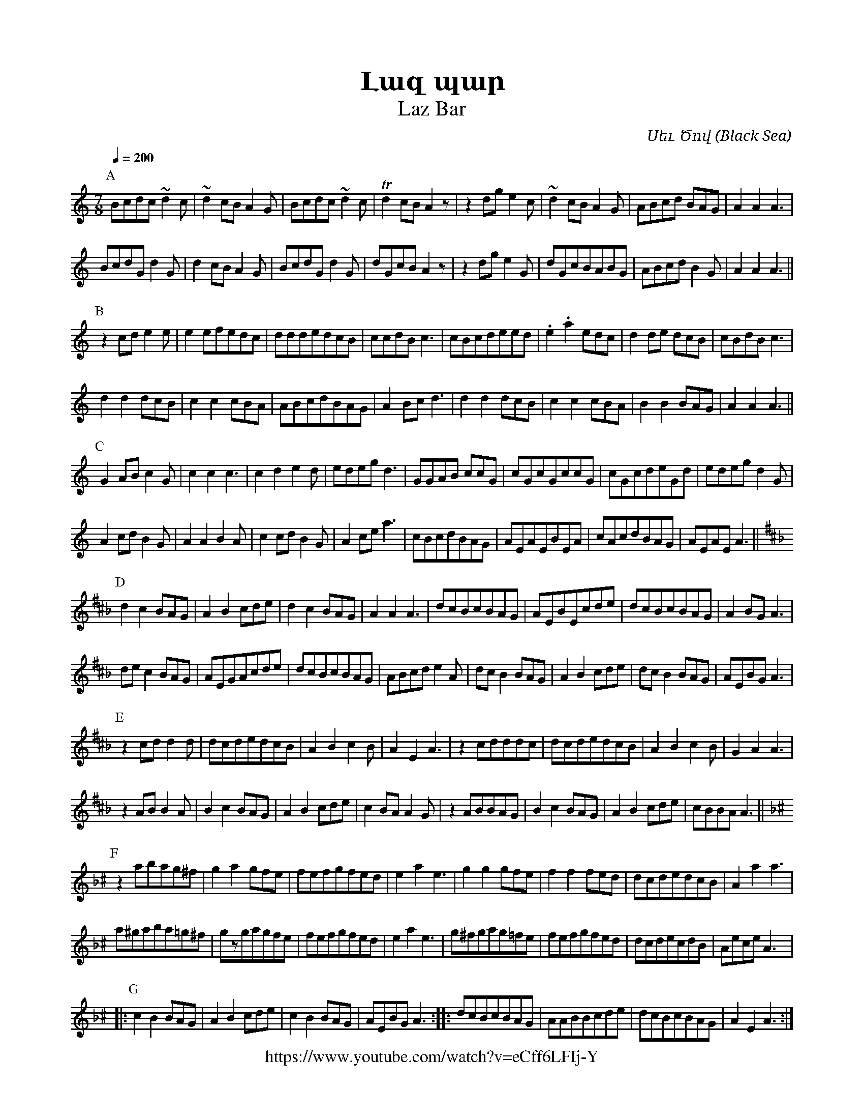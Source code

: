 %%encoding     utf-8
%%titlefont    Times-Bold 24
%%subtitlefont Times      20
%%textfont     Courier    12
%%wordsfont    Serif      14
%%vocalfont    Sans       14
%%footer       $IF


X: 13
T:Լազ պար
T:Laz Bar
O:Սեւ Ծով (Black Sea)
F: https://www.youtube.com/watch?v=eCff6LFIj-Y
L:1/8
M:7/8
Q:1/4=200
K:Am
%%scale .64
%%MIDI gchord f2f2f3
%%MIDI beatstring fpppmpp
[P:A]
Bcdc~d2c | ~d2cBA2G | Bcdc~d2c | Td2cBA2z | z2dge2c  | ~d2cBA2G  | ABcd BAG | A2A2A3   | 
BcdGd2G  |  d2cBA2G | BcdGd2G  |  dGcBA2z | z2dge2G  |  dGcBABG  | ABcd B2G | A2A2A3  || 
[P:B]
z2cde2e  | e2efedc  | dddedcB  |  ccdBc3  | cBcdeed  | .e2.a2edc | d2de dcB | cBdBc3   |
d2d2dcB  | c2c2cBA  | ABcdBAG  | A2Bcd3   | d2d2dcB  | c2c2cBA   | B2B2BAG  | A2A2A3  || 
[P:C]
G2AB c2G | c2c2c3   | c2d2e2d  | edegd3   | GGAB ccG | cGcGccG   | cGcdeGd  | edegd2G  | 
A2cdB2G  | A2A2B2A  | c2cdB2G  | A2cea3   | cBcdBAG  | AEAEBEA   | cAcdBAG  | AEAEA3  ||
[P:D][K:D _B]
d2c2BAG    | A2B2cde  | d2c2BAG  | A2A2A3   | dcBcBAG   | AEBEcde   | dcBcBAG  | A2BGA3  |
dec2BAG    | AEGAcde  | dcBcBAG  | ABcde2A  | dcB2BAG   | A2B2cde   | dcB2BAG  | AEBGA3  |
[P:E]
z2cdd2d    | dcdedcB  | A2B2c2B  | A2E2A3   | z2cdddc   | dcdedcB   | A2B2c2B  | G2A2A3  |
z2ABB2A    | B2c2BAG  | A2B2cde  | c2BAA2G  | z2ABBAG   | B2c2BAG   | A2B2cde  | cBBAA3 ||
[P:F][K:Am _B ^c]
z2abag^f   | g2a2gfe   | fefgfed  | e2a2e3   | g2g2gfe   | f2f2fed   | dcdedcB | A2a2a3   | 
a^gaba=g^f | gzgagfe   | fefgfed  | e2a2e3   | g^fgag=fe | fefgfed   | dcdecdB | AeceA3   |:
[P:G]
c2B2BAG    | A2B2cde   | c2B2BAG  | AEBGA3  :: dcBcBAG   | AABBcde   | dcBcBAG | A2E2A3  :|]

